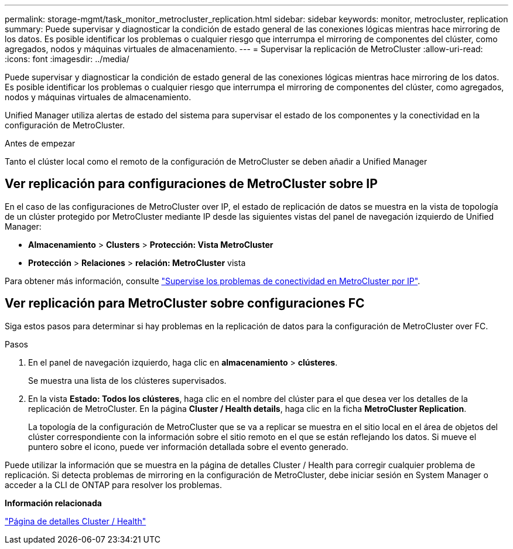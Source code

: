---
permalink: storage-mgmt/task_monitor_metrocluster_replication.html 
sidebar: sidebar 
keywords: monitor, metrocluster, replication 
summary: Puede supervisar y diagnosticar la condición de estado general de las conexiones lógicas mientras hace mirroring de los datos. Es posible identificar los problemas o cualquier riesgo que interrumpa el mirroring de componentes del clúster, como agregados, nodos y máquinas virtuales de almacenamiento. 
---
= Supervisar la replicación de MetroCluster
:allow-uri-read: 
:icons: font
:imagesdir: ../media/


[role="lead"]
Puede supervisar y diagnosticar la condición de estado general de las conexiones lógicas mientras hace mirroring de los datos. Es posible identificar los problemas o cualquier riesgo que interrumpa el mirroring de componentes del clúster, como agregados, nodos y máquinas virtuales de almacenamiento.

Unified Manager utiliza alertas de estado del sistema para supervisar el estado de los componentes y la conectividad en la configuración de MetroCluster.

.Antes de empezar
Tanto el clúster local como el remoto de la configuración de MetroCluster se deben añadir a Unified Manager



== Ver replicación para configuraciones de MetroCluster sobre IP

En el caso de las configuraciones de MetroCluster over IP, el estado de replicación de datos se muestra en la vista de topología de un clúster protegido por MetroCluster mediante IP desde las siguientes vistas del panel de navegación izquierdo de Unified Manager:

* *Almacenamiento* > *Clusters* > *Protección: Vista MetroCluster*
* *Protección* > *Relaciones* > *relación: MetroCluster* vista


Para obtener más información, consulte link:../storage-mgmt/task_monitor_metrocluster_configurations.html#monitor-connectivity-issues-in-metrocluster-over-ip-configuration["Supervise los problemas de conectividad en MetroCluster por IP"].



== Ver replicación para MetroCluster sobre configuraciones FC

Siga estos pasos para determinar si hay problemas en la replicación de datos para la configuración de MetroCluster over FC.

.Pasos
. En el panel de navegación izquierdo, haga clic en *almacenamiento* > *clústeres*.
+
Se muestra una lista de los clústeres supervisados.

. En la vista *Estado: Todos los clústeres*, haga clic en el nombre del clúster para el que desea ver los detalles de la replicación de MetroCluster. En la página *Cluster / Health details*, haga clic en la ficha *MetroCluster Replication*.
+
La topología de la configuración de MetroCluster que se va a replicar se muestra en el sitio local en el área de objetos del clúster correspondiente con la información sobre el sitio remoto en el que se están reflejando los datos. Si mueve el puntero sobre el icono, puede ver información detallada sobre el evento generado.



Puede utilizar la información que se muestra en la página de detalles Cluster / Health para corregir cualquier problema de replicación. Si detecta problemas de mirroring en la configuración de MetroCluster, debe iniciar sesión en System Manager o acceder a la CLI de ONTAP para resolver los problemas.

*Información relacionada*

link:../health-checker/reference_health_cluster_details_page.html["Página de detalles Cluster / Health"]

